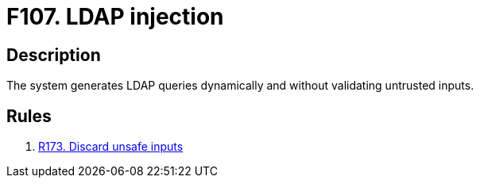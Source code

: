 :slug: findings/107/
:description: The purpose of this page is to present information about the set of findings reported by Fluid Attacks. In this case, the finding presents information about vulnerabilities enabling LDAP injection attacks, recommendations to avoid them and related security requirements.
:keywords: LDAP, Injection, Query, Database, Validation, Escaping
:findings: yes
:type: security

= F107. LDAP injection

== Description

The system generates LDAP queries dynamically and without validating
untrusted inputs.

== Rules

. [[r1]] link:/web/rules/173/[R173. Discard unsafe inputs]
